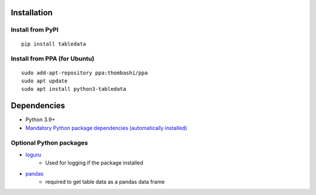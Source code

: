Installation
============

Install from PyPI
------------------------------
::

    pip install tabledata

Install from PPA (for Ubuntu)
------------------------------
::

    sudo add-apt-repository ppa:thombashi/ppa
    sudo apt update
    sudo apt install python3-tabledata


Dependencies
============
- Python 3.9+
- `Mandatory Python package dependencies (automatically installed) <https://github.com/thombashi/tabledata/network/dependencies>`__

Optional Python packages
------------------------------------------------
- `loguru <https://github.com/Delgan/loguru>`__
    - Used for logging if the package installed
- `pandas <https://pandas.pydata.org/>`__
    - required to get table data as a pandas data frame
